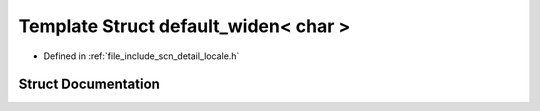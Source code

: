 .. _exhale_struct_structscn_1_1detail_1_1default__widen_3_01char_01_4:

Template Struct default_widen< char >
=====================================

- Defined in :ref:`file_include_scn_detail_locale.h`


Struct Documentation
--------------------


.. doxygenstruct:: scn::detail::default_widen< char >
   :members:
   :protected-members:
   :undoc-members: